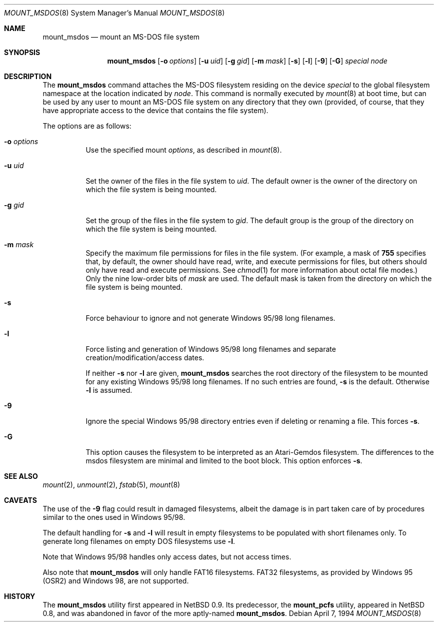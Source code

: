 .\"	$OpenBSD: src/sbin/mount_msdos/mount_msdos.8,v 1.6 1998/09/17 04:14:55 aaron Exp $
.\"	$NetBSD: mount_msdos.8,v 1.10 1996/01/19 21:14:43 leo Exp $
.\"
.\" Copyright (c) 1993,1994 Christopher G. Demetriou
.\" All rights reserved.
.\"
.\" Redistribution and use in source and binary forms, with or without
.\" modification, are permitted provided that the following conditions
.\" are met:
.\" 1. Redistributions of source code must retain the above copyright
.\"    notice, this list of conditions and the following disclaimer.
.\" 2. Redistributions in binary form must reproduce the above copyright
.\"    notice, this list of conditions and the following disclaimer in the
.\"    documentation and/or other materials provided with the distribution.
.\" 3. All advertising materials mentioning features or use of this software
.\"    must display the following acknowledgement:
.\"      This product includes software developed by Christopher G. Demetriou.
.\" 3. The name of the author may not be used to endorse or promote products
.\"    derived from this software without specific prior written permission
.\"
.\" THIS SOFTWARE IS PROVIDED BY THE AUTHOR ``AS IS'' AND ANY EXPRESS OR
.\" IMPLIED WARRANTIES, INCLUDING, BUT NOT LIMITED TO, THE IMPLIED WARRANTIES
.\" OF MERCHANTABILITY AND FITNESS FOR A PARTICULAR PURPOSE ARE DISCLAIMED.
.\" IN NO EVENT SHALL THE AUTHOR BE LIABLE FOR ANY DIRECT, INDIRECT,
.\" INCIDENTAL, SPECIAL, EXEMPLARY, OR CONSEQUENTIAL DAMAGES (INCLUDING, BUT
.\" NOT LIMITED TO, PROCUREMENT OF SUBSTITUTE GOODS OR SERVICES; LOSS OF USE,
.\" DATA, OR PROFITS; OR BUSINESS INTERRUPTION) HOWEVER CAUSED AND ON ANY
.\" THEORY OF LIABILITY, WHETHER IN CONTRACT, STRICT LIABILITY, OR TORT
.\" (INCLUDING NEGLIGENCE OR OTHERWISE) ARISING IN ANY WAY OUT OF THE USE OF
.\" THIS SOFTWARE, EVEN IF ADVISED OF THE POSSIBILITY OF SUCH DAMAGE.
.\"
.Dd April 7, 1994
.Dt MOUNT_MSDOS 8
.Os
.Sh NAME
.Nm mount_msdos
.Nd mount an MS-DOS file system
.Sh SYNOPSIS
.Nm mount_msdos
.Op Fl o Ar options
.Op Fl u Ar uid
.Op Fl g Ar gid
.Op Fl m Ar mask
.Op Fl s
.Op Fl l
.Op Fl 9
.Op Fl G
.Ar special
.Ar node
.Sh DESCRIPTION
The
.Nm mount_msdos
command attaches the MS-DOS filesystem residing on
the device
.Ar special
to the global filesystem namespace at the location
indicated by
.Ar node .
This command is normally executed by
.Xr mount 8
at boot time, but can be used by any user to mount an
MS-DOS file system on any directory that they own (provided,
of course, that they have appropriate access to the device that
contains the file system).
.Pp
The options are as follows:
.Bl -tag -width Ds
.It Fl o Ar options
Use the specified mount
.Ar options ,
as described in
.Xr mount 8 .
.It Fl u Ar uid
Set the owner of the files in the file system to
.Ar uid .
The default owner is the owner of the directory
on which the file system is being mounted.
.It Fl g Ar gid
Set the group of the files in the file system to
.Ar gid .
The default group is the group of the directory
on which the file system is being mounted.
.It Fl m Ar mask
Specify the maximum file permissions for files
in the file system.
(For example, a mask of
.Li 755
specifies that, by default, the owner should have
read, write, and execute permissions for files, but
others should only have read and execute permissions.
See
.Xr chmod 1
for more information about octal file modes.)
Only the nine low-order bits of
.Ar mask
are used.
The default mask is taken from the
directory on which the file system is being mounted.
.It Fl s
Force behaviour to
ignore and not generate Windows 95/98 long filenames.
.It Fl l
Force listing and generation of
Windows 95/98 long filenames
and separate creation/modification/access dates.
.Pp
If neither
.Fl s
nor
.Fl l
are given,
.Nm mount_msdos
searches the root directory of the filesystem to
be mounted for any existing Windows 95/98 long filenames.
If no such entries are found,
.Fl s
is the default. Otherwise
.Fl l
is assumed.
.It Fl 9
Ignore the special Windows 95/98 directory entries even
if deleting or renaming a file. This forces
.Fl s .
.It Fl G
This option causes the filesystem to be interpreted as an Atari-Gemdos
filesystem. The differences to the msdos filesystem are minimal and
limited to the boot block. This option enforces
.Fl s .
.El
.Sh SEE ALSO
.Xr mount 2 ,
.Xr unmount 2 ,
.Xr fstab 5 ,
.Xr mount 8
.Sh CAVEATS
The use of the
.Fl 9
flag could result in damaged filesystems,
albeit the damage is in part taken care of by
procedures similar to the ones used in Windows 95/98.
.Pp
The default handling for
.Fl s
and
.Fl l
will result in empty filesystems to be populated
with short filenames only. To generate long filenames
on empty DOS filesystems use
.Fl l .
.Pp
Note that Windows 95/98 handles only access dates,
but not access times.
.Pp
Also note that 
.Nm mount_msdos
will only handle FAT16 filesystems. FAT32 filesystems, as
provided by Windows 95 (OSR2) and Windows 98, are not supported.
.Sh HISTORY
The
.Nm mount_msdos
utility first appeared in NetBSD 0.9.
Its predecessor, the
.Nm mount_pcfs
utility, appeared in NetBSD 0.8, and was abandoned in favor
of the more aptly-named
.Nm mount_msdos .
